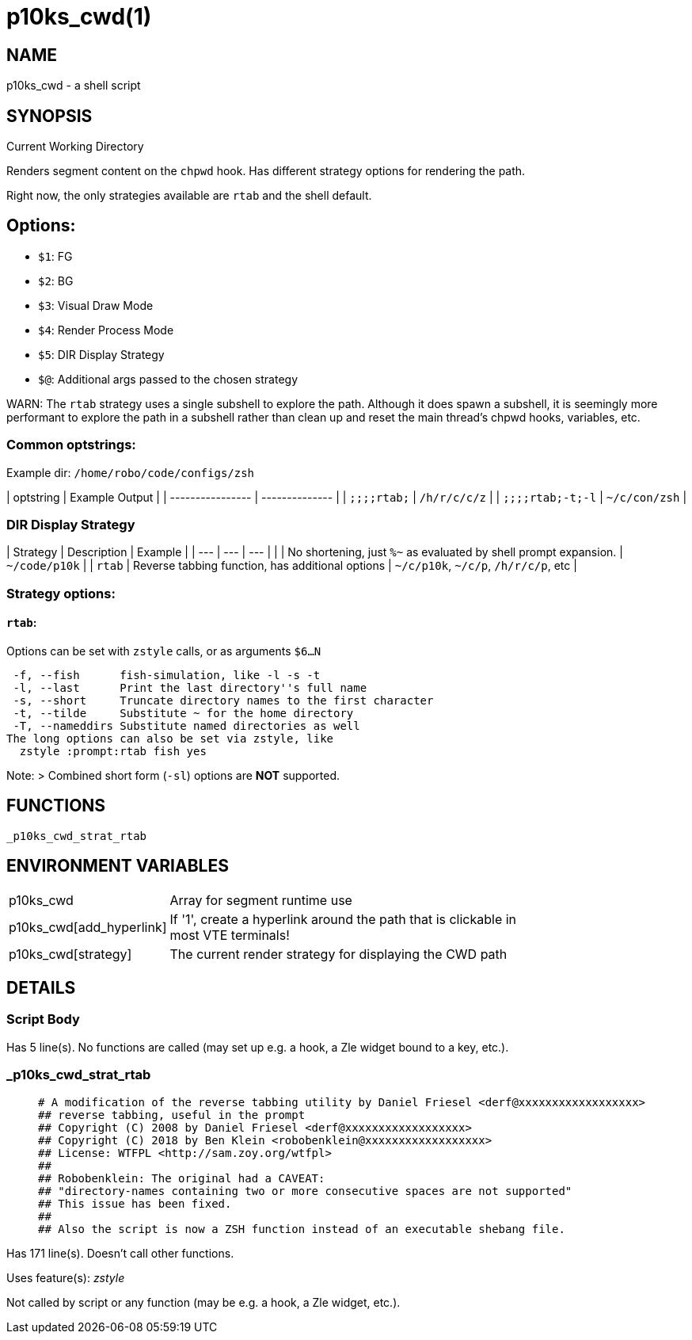 p10ks_cwd(1)
============
:compat-mode!:

NAME
----
p10ks_cwd - a shell script

SYNOPSIS
--------

Current Working Directory

Renders segment content on the `chpwd` hook.
Has different strategy options for rendering the path.

Right now, the only strategies available are `rtab` and the shell default.

## Options:
- `$1`: FG
- `$2`: BG
- `$3`: Visual Draw Mode
- `$4`: Render Process Mode
- `$5`: DIR Display Strategy
- `$@`: Additional args passed to the chosen strategy


WARN: The `rtab` strategy uses a single subshell to explore the path.
Although it does spawn a subshell, it is seemingly more performant to explore
the path in a subshell rather than clean up and reset the main thread's chpwd
hooks, variables, etc.

### Common optstrings:

Example dir: `/home/robo/code/configs/zsh`

| optstring        | Example Output |
| ---------------- | -------------- |
| `;;;;rtab;`      | `/h/r/c/c/z`   |
| `;;;;rtab;-t;-l` | `~/c/con/zsh`  |

### DIR Display Strategy

| Strategy | Description | Example |
| --- | --- | --- |
|  | No shortening, just `%~` as evaluated by shell prompt expansion. | `~/code/p10k` |
| `rtab` | Reverse tabbing function, has additional options | `~/c/p10k`, `~/c/p`, `/h/r/c/p`, etc |

### Strategy options:

#### `rtab`:

Options can be set with `zstyle` calls, or as arguments `$6...N`

```
 -f, --fish      fish-simulation, like -l -s -t
 -l, --last      Print the last directory''s full name
 -s, --short     Truncate directory names to the first character
 -t, --tilde     Substitute ~ for the home directory
 -T, --nameddirs Substitute named directories as well
The long options can also be set via zstyle, like
  zstyle :prompt:rtab fish yes
```

Note:
> Combined short form (`-sl`) options are *NOT* supported.

FUNCTIONS
---------

 _p10ks_cwd_strat_rtab

ENVIRONMENT VARIABLES
---------------------
[width="80%",cols="4,10"]
|======
|p10ks_cwd|Array for segment runtime use
|p10ks_cwd[add_hyperlink]|If '1', create a hyperlink around the path that is
clickable in most VTE terminals!
|p10ks_cwd[strategy]|The current render strategy for displaying the CWD path
|======

DETAILS
-------

Script Body
~~~~~~~~~~~

Has 5 line(s). No functions are called (may set up e.g. a hook, a Zle widget bound to a key, etc.).

_p10ks_cwd_strat_rtab
~~~~~~~~~~~~~~~~~~~~~

____
 # A modification of the reverse tabbing utility by Daniel Friesel <derf@xxxxxxxxxxxxxxxxxx>
 ## reverse tabbing, useful in the prompt
 ## Copyright (C) 2008 by Daniel Friesel <derf@xxxxxxxxxxxxxxxxxx>
 ## Copyright (C) 2018 by Ben Klein <robobenklein@xxxxxxxxxxxxxxxxxx>
 ## License: WTFPL <http://sam.zoy.org/wtfpl>
 ##
 ## Robobenklein: The original had a CAVEAT:
 ## "directory-names containing two or more consecutive spaces are not supported"
 ## This issue has been fixed.
 ##
 ## Also the script is now a ZSH function instead of an executable shebang file.
____

Has 171 line(s). Doesn't call other functions.

Uses feature(s): _zstyle_

Not called by script or any function (may be e.g. a hook, a Zle widget, etc.).

